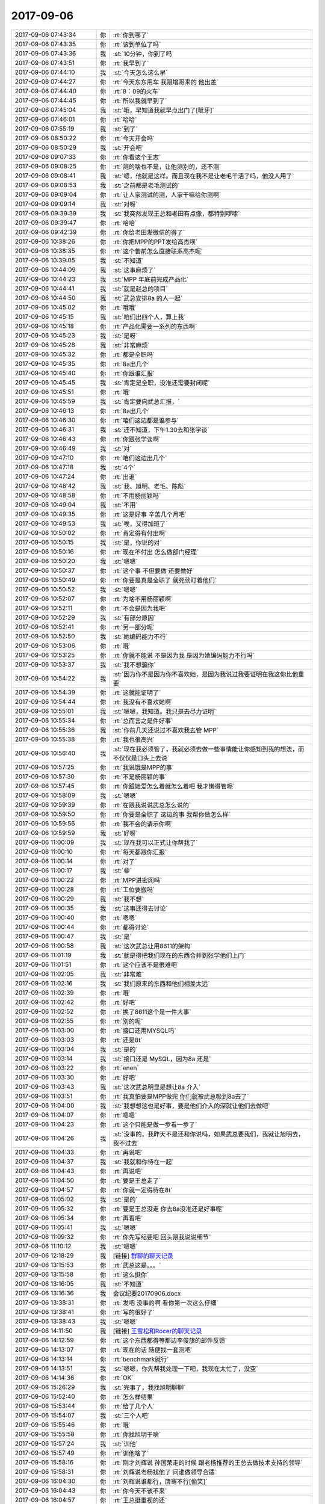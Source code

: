 2017-09-06
-------------

.. list-table::
   :widths: 25, 1, 60

   * - 2017-09-06 07:43:34
     - 你
     - :rt:`你到哪了`
   * - 2017-09-06 07:43:35
     - 你
     - :rt:`该到单位了吗`
   * - 2017-09-06 07:43:36
     - 我
     - :st:`10分钟，你到了吗`
   * - 2017-09-06 07:43:51
     - 你
     - :rt:`我早到了`
   * - 2017-09-06 07:44:10
     - 我
     - :st:`今天怎么这么早`
   * - 2017-09-06 07:44:27
     - 你
     - :rt:`今天东东用车 我跟增哥来的 他出差`
   * - 2017-09-06 07:44:40
     - 你
     - :rt:`8：09的火车`
   * - 2017-09-06 07:44:45
     - 你
     - :rt:`所以我就早到了`
   * - 2017-09-06 07:45:04
     - 我
     - :st:`哦，早知道我就早点出门了[呲牙]`
   * - 2017-09-06 07:46:01
     - 你
     - :rt:`哈哈`
   * - 2017-09-06 07:55:19
     - 我
     - :st:`到了`
   * - 2017-09-06 08:50:22
     - 你
     - :rt:`今天开会吗`
   * - 2017-09-06 08:50:29
     - 我
     - :st:`开会吧`
   * - 2017-09-06 09:07:33
     - 你
     - :rt:`你看这个王志`
   * - 2017-09-06 09:08:25
     - 你
     - :rt:`测的啥也不是，让他测别的，还不测`
   * - 2017-09-06 09:08:41
     - 我
     - :st:`嗯，他就是这样。而且现在我不是让老毛干活了吗，他没人用了`
   * - 2017-09-06 09:08:53
     - 我
     - :st:`之前都是老毛测试的`
   * - 2017-09-06 09:09:04
     - 你
     - :rt:`让人家测试的测，人家干嘛给你测啊`
   * - 2017-09-06 09:09:14
     - 我
     - :st:`对呀`
   * - 2017-09-06 09:39:39
     - 我
     - :st:`我突然发现王总和老田有点像，都特别啰嗦`
   * - 2017-09-06 09:39:47
     - 你
     - :rt:`哈哈`
   * - 2017-09-06 09:42:39
     - 你
     - :rt:`你给老田发微信的得了`
   * - 2017-09-06 10:38:26
     - 你
     - :rt:`你把MPP的PPT发给高杰呗`
   * - 2017-09-06 10:38:35
     - 你
     - :rt:`这个售前怎么直接联系高杰呢`
   * - 2017-09-06 10:39:05
     - 我
     - :st:`不知道`
   * - 2017-09-06 10:44:09
     - 我
     - :st:`这事麻烦了`
   * - 2017-09-06 10:44:23
     - 我
     - :st:`MPP 年底前完成产品化`
   * - 2017-09-06 10:44:41
     - 我
     - :st:`就是赵总的项目`
   * - 2017-09-06 10:44:50
     - 我
     - :st:`武总安排8a 的人一起`
   * - 2017-09-06 10:45:02
     - 你
     - :rt:`哦哦`
   * - 2017-09-06 10:45:15
     - 我
     - :st:`咱们出四个人，算上我`
   * - 2017-09-06 10:45:18
     - 你
     - :rt:`产品化需要一系列的东西啊`
   * - 2017-09-06 10:45:23
     - 我
     - :st:`是呀`
   * - 2017-09-06 10:45:28
     - 我
     - :st:`非常麻烦`
   * - 2017-09-06 10:45:32
     - 你
     - :rt:`都是全职吗`
   * - 2017-09-06 10:45:35
     - 你
     - :rt:`8a出几个`
   * - 2017-09-06 10:45:40
     - 你
     - :rt:`你跟谁汇报`
   * - 2017-09-06 10:45:45
     - 我
     - :st:`肯定是全职，没准还需要封闭呢`
   * - 2017-09-06 10:45:51
     - 你
     - :rt:`哦`
   * - 2017-09-06 10:45:59
     - 我
     - :st:`肯定要向武总汇报，`
   * - 2017-09-06 10:46:13
     - 你
     - :rt:`8a出几个`
   * - 2017-09-06 10:46:30
     - 你
     - :rt:`咱们这边都是谁参与`
   * - 2017-09-06 10:46:31
     - 我
     - :st:`还不知道，下午1.30去和张学谈`
   * - 2017-09-06 10:46:43
     - 你
     - :rt:`你跟张学谈啊`
   * - 2017-09-06 10:46:49
     - 我
     - :st:`对`
   * - 2017-09-06 10:47:10
     - 你
     - :rt:`咱们这边出几个`
   * - 2017-09-06 10:47:18
     - 我
     - :st:`4个`
   * - 2017-09-06 10:47:24
     - 你
     - :rt:`出谁`
   * - 2017-09-06 10:48:42
     - 我
     - :st:`我、旭明、老毛、陈彪`
   * - 2017-09-06 10:48:58
     - 你
     - :rt:`不用杨丽颖吗`
   * - 2017-09-06 10:49:04
     - 我
     - :st:`不用`
   * - 2017-09-06 10:49:35
     - 你
     - :rt:`这是好事 辛苦几个月吧`
   * - 2017-09-06 10:49:53
     - 我
     - :st:`唉，又得加班了`
   * - 2017-09-06 10:50:02
     - 你
     - :rt:`肯定得有付出啊`
   * - 2017-09-06 10:50:15
     - 我
     - :st:`是，你说的对`
   * - 2017-09-06 10:50:16
     - 你
     - :rt:`现在不付出 怎么做部门经理`
   * - 2017-09-06 10:50:20
     - 我
     - :st:`嗯嗯`
   * - 2017-09-06 10:50:37
     - 你
     - :rt:`这个事 不但要做 还要做好`
   * - 2017-09-06 10:50:49
     - 你
     - :rt:`你要是真是全职了 就死劲盯着他们`
   * - 2017-09-06 10:50:52
     - 我
     - :st:`嗯嗯`
   * - 2017-09-06 10:52:07
     - 你
     - :rt:`为啥不用杨丽颖啊`
   * - 2017-09-06 10:52:11
     - 你
     - :rt:`不会是因为我吧`
   * - 2017-09-06 10:52:29
     - 我
     - :st:`有部分原因`
   * - 2017-09-06 10:52:41
     - 你
     - :rt:`另一部分呢`
   * - 2017-09-06 10:52:50
     - 我
     - :st:`她编码能力不行`
   * - 2017-09-06 10:53:06
     - 你
     - :rt:`哦`
   * - 2017-09-06 10:53:25
     - 你
     - :rt:`你就不能说 不是因为我 是因为她编码能力不行吗`
   * - 2017-09-06 10:53:37
     - 我
     - :st:`我不想骗你`
   * - 2017-09-06 10:54:22
     - 我
     - :st:`因为你不是因为你不喜欢她，是因为我说过我要证明在我这你比他重要`
   * - 2017-09-06 10:54:39
     - 你
     - :rt:`这就能证明了`
   * - 2017-09-06 10:54:44
     - 你
     - :rt:`我没有不喜欢她啊`
   * - 2017-09-06 10:55:01
     - 我
     - :st:`嗯嗯，我知道。我只是去尽力证明`
   * - 2017-09-06 10:55:34
     - 你
     - :rt:`总而言之是件好事`
   * - 2017-09-06 10:55:36
     - 我
     - :st:`你前几天还说过不喜欢我去管 MPP`
   * - 2017-09-06 10:55:38
     - 你
     - :rt:`我也很高兴`
   * - 2017-09-06 10:56:40
     - 我
     - :st:`现在我必须管了，我就必须去做一些事情能让你感知到我的想法，而不仅仅是口头上去说`
   * - 2017-09-06 10:57:25
     - 你
     - :rt:`我说饿是MPP的事`
   * - 2017-09-06 10:57:30
     - 你
     - :rt:`不是杨丽颖的事`
   * - 2017-09-06 10:57:45
     - 你
     - :rt:`你跟她爱怎么着就怎么着吧 我才懒得管呢`
   * - 2017-09-06 10:58:09
     - 我
     - :st:`嗯嗯`
   * - 2017-09-06 10:59:39
     - 你
     - :rt:`在跟我说说武总怎么说的`
   * - 2017-09-06 10:59:50
     - 你
     - :rt:`你要是全职了 这边的事  我帮你做怎么样`
   * - 2017-09-06 10:59:56
     - 你
     - :rt:`我不会的请示你啊`
   * - 2017-09-06 10:59:59
     - 我
     - :st:`好呀`
   * - 2017-09-06 11:00:09
     - 我
     - :st:`现在我可以正式让你帮我了`
   * - 2017-09-06 11:00:10
     - 你
     - :rt:`每天都跟你汇报`
   * - 2017-09-06 11:00:14
     - 你
     - :rt:`对了`
   * - 2017-09-06 11:00:17
     - 我
     - :st:`😁`
   * - 2017-09-06 11:00:22
     - 你
     - :rt:`MPP进密网吗`
   * - 2017-09-06 11:00:28
     - 你
     - :rt:`工位要搬吗`
   * - 2017-09-06 11:00:29
     - 我
     - :st:`我不想`
   * - 2017-09-06 11:00:35
     - 我
     - :st:`这事还得去讨论`
   * - 2017-09-06 11:00:40
     - 你
     - :rt:`嗯嗯`
   * - 2017-09-06 11:00:44
     - 你
     - :rt:`都得讨论`
   * - 2017-09-06 11:00:47
     - 我
     - :st:`是`
   * - 2017-09-06 11:00:58
     - 我
     - :st:`这次武总让用8611的架构`
   * - 2017-09-06 11:01:19
     - 我
     - :st:`就是得把我们现在的东西合并到张学他们上门`
   * - 2017-09-06 11:01:51
     - 你
     - :rt:`这个应该不是很难吧`
   * - 2017-09-06 11:02:05
     - 我
     - :st:`非常难`
   * - 2017-09-06 11:02:16
     - 我
     - :st:`我们原来的东西和他们相差太远`
   * - 2017-09-06 11:02:39
     - 你
     - :rt:`哦`
   * - 2017-09-06 11:02:42
     - 你
     - :rt:`好吧`
   * - 2017-09-06 11:02:52
     - 你
     - :rt:`换了8611这个是一件大事`
   * - 2017-09-06 11:02:55
     - 你
     - :rt:`别的呢`
   * - 2017-09-06 11:03:00
     - 你
     - :rt:`接口还用MYSQL吗`
   * - 2017-09-06 11:03:03
     - 你
     - :rt:`还是8t`
   * - 2017-09-06 11:03:04
     - 我
     - :st:`是的`
   * - 2017-09-06 11:03:14
     - 我
     - :st:`接口还是 MySQL，因为8a 还是`
   * - 2017-09-06 11:03:22
     - 你
     - :rt:`enen`
   * - 2017-09-06 11:03:30
     - 你
     - :rt:`好吧`
   * - 2017-09-06 11:03:43
     - 我
     - :st:`这次武总明显是想让8a 介入`
   * - 2017-09-06 11:03:51
     - 你
     - :rt:`我真怕要是MPP做完 你们就被武总吸到8a去了`
   * - 2017-09-06 11:04:00
     - 我
     - :st:`我想想这也是好事，要是他们介入的深就让他们去做吧`
   * - 2017-09-06 11:04:07
     - 你
     - :rt:`嗯嗯`
   * - 2017-09-06 11:04:23
     - 你
     - :rt:`这个只能是做一步看一步了`
   * - 2017-09-06 11:04:26
     - 我
     - :st:`没事的，我昨天不是还和你说吗，如果武总要我们，我就让旭明去，我不过去`
   * - 2017-09-06 11:04:33
     - 你
     - :rt:`再说吧`
   * - 2017-09-06 11:04:37
     - 我
     - :st:`我就和你待在一起`
   * - 2017-09-06 11:04:43
     - 你
     - :rt:`再说吧`
   * - 2017-09-06 11:04:50
     - 你
     - :rt:`要是王总走了`
   * - 2017-09-06 11:04:57
     - 你
     - :rt:`你就一定得待在8t`
   * - 2017-09-06 11:05:02
     - 我
     - :st:`是的`
   * - 2017-09-06 11:05:32
     - 你
     - :rt:`要是王总没走 你去8a没准还是好事呢`
   * - 2017-09-06 11:05:34
     - 你
     - :rt:`再看吧`
   * - 2017-09-06 11:05:41
     - 我
     - :st:`嗯嗯`
   * - 2017-09-06 11:09:32
     - 你
     - :rt:`你先写纪要吧 回头跟我说说细节`
   * - 2017-09-06 11:10:12
     - 我
     - :st:`嗯嗯`
   * - 2017-09-06 12:18:29
     - 我
     - [链接] `群聊的聊天记录 <https://support.weixin.qq.com/cgi-bin/mmsupport-bin/readtemplate?t=page/favorite_record__w_unsupport>`_
   * - 2017-09-06 13:15:53
     - 你
     - :rt:`武总这是。。。`
   * - 2017-09-06 13:15:58
     - 你
     - :rt:`这么挺你`
   * - 2017-09-06 13:16:05
     - 我
     - :st:`不知道`
   * - 2017-09-06 13:16:36
     - 我
     - 会议纪要20170906.docx
   * - 2017-09-06 13:38:31
     - 你
     - :rt:`发吧 没事的啊 看你第一次这么仔细`
   * - 2017-09-06 13:38:41
     - 你
     - :rt:`写的很好了`
   * - 2017-09-06 13:38:43
     - 我
     - :st:`嗯嗯`
   * - 2017-09-06 14:11:50
     - 我
     - [链接] `王雪松和Rocer的聊天记录 <https://support.weixin.qq.com/cgi-bin/mmsupport-bin/readtemplate?t=page/favorite_record__w_unsupport>`_
   * - 2017-09-06 14:12:59
     - 你
     - :rt:`这个东西都得等那边李俊旗的邮件反馈`
   * - 2017-09-06 14:13:07
     - 你
     - :rt:`现在的话 随便找一套测吧`
   * - 2017-09-06 14:13:14
     - 你
     - :rt:`benchmark就行`
   * - 2017-09-06 14:13:51
     - 我
     - :st:`嗯嗯，你先帮我处理一下吧，我现在太忙了，没空`
   * - 2017-09-06 14:14:36
     - 你
     - :rt:`OK`
   * - 2017-09-06 15:26:29
     - 我
     - :st:`完事了，我找旭明聊聊`
   * - 2017-09-06 15:52:40
     - 你
     - :rt:`怎么样结果`
   * - 2017-09-06 15:53:44
     - 你
     - :rt:`给了几个人`
   * - 2017-09-06 15:54:07
     - 我
     - :st:`三个人吧`
   * - 2017-09-06 15:55:46
     - 你
     - :rt:`哦`
   * - 2017-09-06 15:55:58
     - 你
     - :rt:`你找旭明干啥`
   * - 2017-09-06 15:57:24
     - 我
     - :st:`训他`
   * - 2017-09-06 15:57:49
     - 你
     - :rt:`训他啥了`
   * - 2017-09-06 15:58:16
     - 你
     - :rt:`刚才刘辉说 孙国荣走的时候 跟老杨推荐的王总去做技术支持的领导`
   * - 2017-09-06 15:58:31
     - 你
     - :rt:`刘辉说老杨找他了 问谁做领导合适`
   * - 2017-09-06 16:04:30
     - 你
     - :rt:`刘辉说谁都行，唐骞不行[偷笑]`
   * - 2017-09-06 16:04:43
     - 你
     - :rt:`你今天不该不来`
   * - 2017-09-06 16:04:57
     - 你
     - :rt:`王总挺重视的还`
   * - 2017-09-06 16:06:56
     - 你
     - .. image:: images/5d3d62b8552e3d0646613c297a35d4ec.gif
          :width: 100px
   * - 2017-09-06 16:07:15
     - 我
     - :st:`等`
   * - 2017-09-06 16:11:01
     - 我
     - :st:`今天真的没空了，明天我还要交文档，到现在我还没写呢`
   * - 2017-09-06 16:11:13
     - 我
     - :st:`刚才和刘辉聊了一会`
   * - 2017-09-06 16:11:27
     - 我
     - :st:`他现在也剧头疼`
   * - 2017-09-06 16:14:31
     - 我
     - :st:`说老杨已经找过他，问他谁适合当领导，他说唐骞肯定不行，李俊奇可以`
   * - 2017-09-06 16:25:37
     - 我
     - :st:`不理我了？`
   * - 2017-09-06 16:28:06
     - 你
     - :rt:`没有`
   * - 2017-09-06 16:28:13
     - 你
     - :rt:`你写吧`
   * - 2017-09-06 16:28:26
     - 你
     - :rt:`嗯嗯，刚才刘辉跟我也说了`
   * - 2017-09-06 16:28:34
     - 你
     - :rt:`我觉得他还是想上`
   * - 2017-09-06 16:28:52
     - 你
     - :rt:`他说自己不想做领导，我觉得他想做`
   * - 2017-09-06 16:28:54
     - 我
     - :st:`是`
   * - 2017-09-06 16:29:01
     - 我
     - :st:`他也是有野心的`
   * - 2017-09-06 16:29:02
     - 你
     - :rt:`你也觉得吗`
   * - 2017-09-06 16:29:07
     - 你
     - :rt:`我觉得是`
   * - 2017-09-06 16:29:12
     - 我
     - :st:`只是觉得咱们公司太乱了`
   * - 2017-09-06 16:29:18
     - 你
     - :rt:`是`
   * - 2017-09-06 16:29:23
     - 你
     - :rt:`也是怕站错位`
   * - 2017-09-06 16:29:28
     - 我
     - :st:`是的`
   * - 2017-09-06 16:29:37
     - 我
     - :st:`他想来咱们这边`
   * - 2017-09-06 16:29:38
     - 你
     - :rt:`你知道孙国荣竟然一直忌讳他`
   * - 2017-09-06 16:29:43
     - 我
     - :st:`嗯嗯`
   * - 2017-09-06 16:29:44
     - 你
     - :rt:`我挺吃惊的`
   * - 2017-09-06 16:30:06
     - 你
     - :rt:`江湖真是无处不在啊`
   * - 2017-09-06 16:30:10
     - 我
     - :st:`今年是赵总和他谈的，让他带天津这边`
   * - 2017-09-06 16:30:22
     - 你
     - :rt:`然后呢，？`
   * - 2017-09-06 16:30:25
     - 我
     - :st:`不然他就来咱这或者去老陈那了`
   * - 2017-09-06 16:30:33
     - 你
     - :rt:`他没接吧`
   * - 2017-09-06 16:30:43
     - 我
     - :st:`后来他就负责天津的售后团队`
   * - 2017-09-06 16:30:56
     - 你
     - :rt:`哦`
   * - 2017-09-06 16:31:03
     - 你
     - :rt:`吓我一跳`
   * - 2017-09-06 16:31:14
     - 我
     - :st:`赵总找他就是今年年初的时候`
   * - 2017-09-06 16:32:03
     - 我
     - :st:`他还说已经有人找过他了，说以后要是唐总管，那就干不长了`
   * - 2017-09-06 16:41:26
     - 你
     - :rt:`嗯，`
   * - 2017-09-06 16:47:16
     - 我
     - :st:`今天是东东来接你吗`
   * - 2017-09-06 16:47:29
     - 你
     - :rt:`是`
   * - 2017-09-06 16:47:33
     - 你
     - :rt:`好聪明啊`
   * - 2017-09-06 16:47:52
     - 我
     - :st:`啊，这就叫聪明啦`
   * - 2017-09-06 16:48:02
     - 你
     - :rt:`嗯嗯`
   * - 2017-09-06 16:48:11
     - 我
     - :st:`和你聊天真的是心情特别好`
   * - 2017-09-06 16:48:50
     - 你
     - :rt:`且`
   * - 2017-09-06 16:49:28
     - 我
     - :st:`唉，本来昨天我还想，今天没啥事情，除了写文档就剩下和你聊天了。结果没想到比什么时候都忙`
   * - 2017-09-06 16:56:23
     - 你
     - :rt:`你写啥文档呢啊`
   * - 2017-09-06 16:56:47
     - 我
     - :st:`课题文档`
   * - 2017-09-06 19:02:40
     - 你
     - .. raw:: html
       
          <audio controls="controls"><source src="_static/mp3/176966.mp3" type="audio/mpeg" />不能播放语音</audio>
   * - 2017-09-06 19:02:44
     - 你
     - .. raw:: html
       
          <audio controls="controls"><source src="_static/mp3/176967.mp3" type="audio/mpeg" />不能播放语音</audio>
